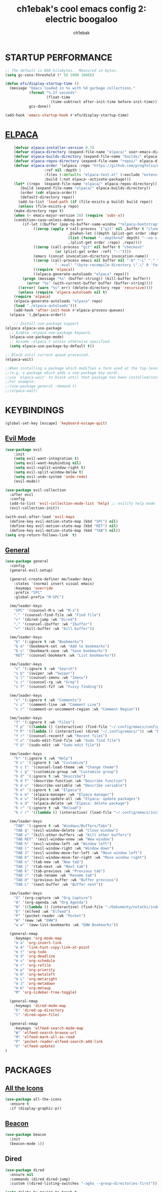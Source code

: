 #+TITLE: ch1ebak's cool emacs config 2: electric boogaloo
#+AUTHOR: ch1ebak

* STARTUP PERFORMANCE
#+begin_src emacs-lisp
;; The default is 800 kilobytes.  Measured in bytes.
(setq gc-cons-threshold (* 50 1000 1000))

(defun efs/display-startup-time ()
  (message "Emacs loaded in %s with %d garbage collections."
           (format "%.2f seconds"
                   (float-time
                     (time-subtract after-init-time before-init-time)))
           gcs-done))

(add-hook 'emacs-startup-hook #'efs/display-startup-time)
#+end_src

* [[https://github.com/progfolio/elpaca][ELPACA]]
#+begin_src emacs-lisp
    (defvar elpaca-installer-version 0.7)
    (defvar elpaca-directory (expand-file-name "elpaca/" user-emacs-directory))
    (defvar elpaca-builds-directory (expand-file-name "builds/" elpaca-directory))
    (defvar elpaca-repos-directory (expand-file-name "repos/" elpaca-directory))
    (defvar elpaca-order '(elpaca :repo "https://github.com/progfolio/elpaca.git"
				  :ref nil :depth 1
				  :files (:defaults "elpaca-test.el" (:exclude "extensions"))
				  :build (:not elpaca--activate-package)))
    (let* ((repo  (expand-file-name "elpaca/" elpaca-repos-directory))
	   (build (expand-file-name "elpaca/" elpaca-builds-directory))
	   (order (cdr elpaca-order))
	   (default-directory repo))
      (add-to-list 'load-path (if (file-exists-p build) build repo))
      (unless (file-exists-p repo)
	(make-directory repo t)
	(when (< emacs-major-version 28) (require 'subr-x))
	(condition-case-unless-debug err
	    (if-let ((buffer (pop-to-buffer-same-window "*elpaca-bootstrap*"))
		     ((zerop (apply #'call-process `("git" nil ,buffer t "clone"
						     ,@(when-let ((depth (plist-get order :depth)))
							 (list (format "--depth=%d" depth) "--no-single-branch"))
						     ,(plist-get order :repo) ,repo))))
		     ((zerop (call-process "git" nil buffer t "checkout"
					   (or (plist-get order :ref) "--"))))
		     (emacs (concat invocation-directory invocation-name))
		     ((zerop (call-process emacs nil buffer nil "-Q" "-L" "." "--batch"
					   "--eval" "(byte-recompile-directory \".\" 0 'force)")))
		     ((require 'elpaca))
		     ((elpaca-generate-autoloads "elpaca" repo)))
		(progn (message "%s" (buffer-string)) (kill-buffer buffer))
	      (error "%s" (with-current-buffer buffer (buffer-string))))
	  ((error) (warn "%s" err) (delete-directory repo 'recursive))))
      (unless (require 'elpaca-autoloads nil t)
	(require 'elpaca)
	(elpaca-generate-autoloads "elpaca" repo)
	(load "./elpaca-autoloads")))
    (add-hook 'after-init-hook #'elpaca-process-queues)
  (elpaca `(,@elpaca-order))

    ;; Install use-package support
(elpaca elpaca-use-package
  ;; Enable :elpaca use-package keyword.
  (elpaca-use-package-mode)
  ;; Assume :elpaca t unless otherwise specified.
  (setq elpaca-use-package-by-default t))

;; Block until current queue processed.
(elpaca-wait)

;;When installing a package which modifies a form used at the top-level
;;(e.g. a package which adds a use-package key word),
;;use `elpaca-wait' to block until that package has been installed/configured.
;;For example:
;;(use-package general :demand t)
;;(elpaca-wait)
#+end_src

* KEYBINDINGS
#+begin_src emacs-lisp
(global-set-key [escape] 'keyboard-escape-quit)
#+end_src

** [[https://github.com/emacs-evil/evil][Evil Mode]]
#+begin_src emacs-lisp
(use-package evil
    :init
    (setq evil-want-integration t)
    (setq evil-want-keybinding nil)
    (setq evil-vsplit-window-right t)
    (setq evil-split-window-below t)
    (setq evil-undo-system 'undo-redo)
    (evil-mode))

(use-package evil-collection
  :after evil
  :config
  (add-to-list 'evil-collection-mode-list 'help) ;; evilify help mode
  (evil-collection-init))

(with-eval-after-load 'evil-maps
  (define-key evil-motion-state-map (kbd "SPC") nil)
  (define-key evil-motion-state-map (kbd "RET") nil)
  (define-key evil-motion-state-map (kbd "TAB") nil))
(setq org-return-follows-link  t)
#+end_src

** [[https://github.com/noctuid/general.el][General]]
#+begin_src emacs-lisp
(use-package general
  :config
  (general-evil-setup)

  (general-create-definer me/leader-keys
    :states '(normal insert visual emacs)
    :keymaps 'override
    :prefix "SPC"
    :global-prefix "M-SPC")

  (me/leader-keys
    "SPC" '(counsel-M-x :wk "M-x")
    "." '(counsel-find-file :wk "Find file")
    ">" '(dired-jump :wk "Dired")
    "," '(counsel-ibuffer :wk "Ibuffer")
    "<" '(kill-buffer :wk "Kill buffer"))
  
  (me/leader-keys
    "b" '(:ignore t :wk "Bookmarks")
    "b m" '(bookmark-set :wk "Add to bookmarks")
    "b s" '(bookmark-save :wk "Save bookmarks")
    "RET" '(counsel-bookmark :wk "List bookmarks"))

  (me/leader-keys
    "s" '(:ignore t :wk "Search")
    "s b" '(swiper :wk "Swiper")
    "s l" '(counsel-imenu :wk "Imenu")
    "s r" '(counsel-rg :wk "Grep")
    "s f" '(counsel-fzf :wk "Fuzzy finding"))

  (me/leader-keys
    "c" '(:ignore t :wk "Comments")
    "c c" '(comment-line :wk "Comment Line")
    "c r" '(comment-or-uncomment-region :wk "Comment Region"))

  (me/leader-keys
    "f" '(:ignore t :wk "Files")
    "f p" '((lambda () (interactive) (find-file "~/.config/emacs/config.org")) :wk "Emacs config.org")
    "f P" '((lambda () (interactive) (dired "~/.config/emacs/")) :wk "Emacs directory")
    "f r" '(counsel-recentf :wk "Recent files")
    "f u" '(sudo-edit-find-file :wk "Sudo find file")
    "f U" '(sudo-edit :wk "Sudo edit file"))

  (me/leader-keys
    "h" '(:ignore t :wk "Help")
    "h c" '(:ignore t :wk "Customize")
    "h c t" '(counsel-load-theme :wk "Change theme")
    "h c g" '(customize-group :wk "Customize group")
    "h d" '(:ignore t :wk "Describe")
    "h d f" '(describe-function :wk "Describe function")
    "h d v" '(describe-variable :wk "Describe variable")
    "h e" '(:ignore t :wk "Elpaca")
    "h e m" '(elpaca-manager :wk "Elpaca manager")
    "h e u" '(elpaca-update-all :wk "Elpaca: update packages")
    "h e d" '(elpaca-delete :wk "Elpaca: delete package")
    "h r" '(:ignore t :wk "Reload")
    "h r r" '((lambda () (interactive) (load-file "~/.config/emacs/init.el") (ignore (elpaca-process-queues))) :wk "Reload emacs config"))

  (me/leader-keys
    "TAB" '(:ignore t :wk "Windows/Buffers/Tabs")
    "TAB q" '(evil-window-delete :wk "Close window")
    "TAB x" '(kill-other-buffers :wk "Kill other buffers")
    "TAB RET" '(evil-window-vnew :wk "New window")
    "TAB h" '(evil-window-left :wk "Window left")
    "TAB l" '(evil-window-right :wk "Window down")
    "TAB J" '(evil-window-move-far-left :wk "Move window left")
    "TAB K" '(evil-window-move-far-right :wk "Move window right")
    "TAB n" '(tab-new :wk "New tab")
    "TAB j" '(tab-next :wk "Next tab")
    "TAB k" '(tab-previous :wk "Previous tab")
    "TAB r" '(tab-rename :wk "Rename tab")
    "TAB H" '(previous-buffer :wk "Buffer previous")
    "TAB L" '(next-buffer :wk "Buffer next"))

  (me/leader-keys
    "X" '(org-capture :wk "Org Capture")
    "A" '(org-agenda :wk "Org Agenda")
    "N" '((lambda () (interactive) (find-file "~/Dokumenty/notatki/index-index.org")) :wk "Notes index")
    "E" '(elfeed :wk "Elfeed")
    "P" '(pocket-reader :wk "Pocket")
    "W" '(eww :wk "EWW")
    "w w" '(eww-list-bookmarks :wk "EWW Bookmarks"))

  (general-nmap
    :keymaps 'org-mode-map
    "m a" 'org-insert-link
    "m A" 'link-hint-copy-link-at-point
    "m t" 'org-todo
    "m d" 'org-deadline
    "m s" 'org-schedule
    "m r" 'org-refile
    "m p" 'org-priority
    "m H" 'org-metaleft
    "m L" 'org-metaright
    "m J" 'org-metadown
    "m K" 'org-metaup
    "M" 'org-sidebar-tree-toggle)
  
  (general-nmap
    :keymaps 'dired-mode-map
    "h" 'dired-up-directory
    "l" 'dired-open-file)
  
  (general-nmap
    :keymaps 'elfeed-search-mode-map
    "W" 'elfeed-search-browse-url
    "M" 'elfeed-mark-all-as-read
    "P" 'pocket-reader-elfeed-search-add-link
    "O" 'elfeed-update)
)
#+end_src

* PACKAGES
** [[https://github.com/domtronn/all-the-icons.el][All the Icons]]
#+begin_src emacs-lisp
(use-package all-the-icons
  :ensure t
  :if (display-graphic-p))
#+end_src

** [[https://github.com/Malabarba/beacon][Beacon]]
#+begin_src emacs-lisp
(use-package beacon
  :init
  (beacon-mode 1))
#+end_src

** Dired
#+begin_src emacs-lisp
(use-package dired
  :ensure nil
  :commands (dired dired-jump)
  :custom ((dired-listing-switches "-agho --group-directories-first")))

(setq delete-by-moving-to-trash t
      trash-directory "~/.local/share/Trash/files/")

(add-hook 'dired-mode-hook 'auto-revert-mode)
#+end_src

*** [[https://github.com/jtbm37/all-the-icons-dired][Dired Icons]]
#+begin_src emacs-lisp
(use-package all-the-icons-dired
  :hook (dired-mode . (lambda () (all-the-icons-dired-mode t))))
#+end_src

*** Dired Open
#+begin_src emacs-lisp
(use-package dired-open
  :config
  (setq dired-open-extensions '(("gif" . "nsxiv")
                                ("jpg" . "nsxiv")
                                ("png" . "nsxiv")
                                ("mkv" . "mpv")
                                ("mp4" . "mpv")
                                ("pdf" . "firefox"))))
#+end_src

** [[https://github.com/skeeto/elfeed][Elfeed]]
#+begin_src emacs-lisp
(use-package elfeed
  :config
  (setq elfeed-search-feed-face ":foreground #b3b8c3 :weight bold")
  (setq elfeed-db-directory "~/.config/emacs/files/elfeed/database"))

(defun elfeed-mark-all-as-read ()
  (interactive)
  (elfeed-untag elfeed-search-entries 'unread)
  (elfeed-search-update :force)) ; redraw
#+end_src

*** [[https://github.com/jeetelongname/elfeed-goodies][Elfeed Goodies]]
#+begin_src emacs-lisp
(use-package elfeed-goodies
  :init
  (elfeed-goodies/setup)
  :config
  (setq elfeed-goodies/entry-pane-size 0.5))
#+end_src

*** [[https://github.com/remyhonig/elfeed-org][Elfeed-org]]
#+begin_src emacs-lisp
(use-package elfeed-org
  :ensure t
  :config
  (setq rmh-elfeed-org-files (list "~/.config/emacs/files/elfeed/elfeed.org"))
  (elfeed-org))
#+end_src

** [[https://github.com/iqbalansari/emacs-emojify][Emojify]] 
#+begin_src emacs-lisp
(use-package emojify
  :hook (after-init . global-emojify-mode))
#+end_src

** ERC
#+begin_src emacs-lisp
(setq erc-prompt (lambda () (concat "[" (buffer-name) "]"))
      erc-server "irc.libera.chat"
      erc-nick "papaemeritusIV"
      erc-track-shorten-start 24
      erc-autojoin-channels-alist '(("irc.libera.chat" "#archlinux" "#linux" "#emacs"))
      erc-kill-buffer-on-part t
      erc-fill-column 100
      erc-fill-function 'erc-fill-static
      erc-fill-static-center 20
      )
#+end_src

** [[https://github.com/edkolev/evil-goggles][Evil Goggles]]
#+begin_src emacs-lisp
(use-package evil-goggles
  :ensure t
  :config
  (evil-goggles-mode))
  ;; (evil-goggles-use-diff-faces)
#+end_src

** EWW
#+begin_src emacs-lisp
(setq
 browse-url-browser-function 'eww-browse-url
 shr-use-fonts  nil
 ;; shr-use-colors nil
 ;; shr-indentation 2
 ;; shr-width 70
 shr-indentation 70 
 shr-width 170
 eww-auto-rename-buffer 1
 eww-download-directory "~/Pobrane"
 eww-bookmarks-directory "~/.config/emacs/files/"
 eww-search-prefix "https://frogfind.com/?q="
 browse-url-secondary-browser-function 'browse-url-firefox)

(add-hook 'eww-after-render-hook 'eww-readable)

(defun eww-new ()
  (interactive)
  (let ((url (read-from-minibuffer "Enter URL or keywords: ")))
    (switch-to-buffer (generate-new-buffer "eww"))
    (eww-mode)
    (eww url)))
#+end_src

** Insert date / time 
#+begin_src emacs-lisp
(defun insert-todays-date (arg)
  (interactive "U")
  (insert (if arg
          (format-time-string "%d-%m-%Y")
          (format-time-string "%Y-%m-%d"))))

(defun insert-current-time (arg)
  (interactive "U")
  (insert (if arg
          (format-time-string "%R")
          (format-time-string "%H:%M"))))
#+end_src

** [[https://github.com/abo-abo/swiper][Ivy]]
#+begin_src emacs-lisp
(use-package counsel
  :after ivy
  :diminish
  :config 
    (counsel-mode)
    (setq ivy-initial-inputs-alist nil)) ;; removes starting ^ regex in M-x

(use-package ivy
  :bind
     (:map ivy-minibuffer-map
     ("TAB" . ivy-alt-done)
     ("C-l" . ivy-alt-done)
     ("C-j" . ivy-next-line)
     ("C-k" . ivy-previous-line)
     :map ivy-switch-buffer-map
     ("C-k" . ivy-previous-line)
     ("C-l" . ivy-done)
     ("C-d" . ivy-switch-buffer-kill)
     :map ivy-reverse-i-search-map
     ("C-k" . ivy-previous-line)
     ("C-d" . ivy-reverse-i-search-kill))
  :diminish
  :custom
    (setq ivy-use-virtual-buffers t)
    (setq ivy-count-format "(%d/%d) ")
    (setq enable-recursive-minibuffers t)
  :config
    (ivy-mode))
#+end_src

*** [[https://github.com/seagle0128/all-the-icons-ivy-rich][Ivy Icons]]
#+begin_src emacs-lisp
(use-package all-the-icons-ivy-rich
  :ensure t
  :init (all-the-icons-ivy-rich-mode 1))
#+end_src

*** [[https://github.com/radian-software/prescient.el][Ivy Prescient]]
#+begin_src emacs-lisp
(use-package ivy-prescient
  :after counsel
  :custom
    (ivy-prescient-enable-filtering nil)
  :config
    (prescient-persist-mode 1)
    (ivy-prescient-mode 1))
#+end_src

*** [[https://github.com/Yevgnen/ivy-rich][Ivy Rich]]
#+begin_src emacs-lisp
(use-package ivy-rich
  :after ivy
  :ensure t
  :init (ivy-rich-mode 1) ;; this gets us descriptions in M-x.
  :custom
  (ivy-virtual-abbreviate 'full
   ivy-rich-switch-buffer-align-virtual-buffer t
   ivy-rich-path-style 'abbrev)
  :config
  (ivy-set-display-transformer 'ivy-switch-buffer
                               'ivy-rich-switch-buffer-transformer))
#+end_src

** [[https://www.emacswiki.org/emacs/KillingBuffers#h5o-2][Kill Other Buffers]]
#+begin_src emacs-lisp
(defun kill-other-buffers ()
  "Kill all other buffers."
  (interactive)
  (mapc 'kill-buffer (delq (current-buffer) (buffer-list))))
#+end_src

** Org-mode
#+begin_src emacs-lisp
(setq org-ellipsis " ▾")
(setq org-src-preserve-indentation t)
(setq calendar-week-start-day 1)
(setq org-log-done 'time)
(setq org-log-into-drawer t)

(setq org-todo-keywords
  '((sequence "TODO(t)" "WAIT(w)" "FIXME(f)" "|" "CANCELED(c)" "DONE(d)")))
#+end_src

*** Org Agenda 
#+begin_src emacs-lisp
(setq org-agenda-start-with-log-mode t)

;; (setq org-agenda-files '("~/Dokumenty/notatki/agenda/"))
(setq org-agenda-files
  '("~/Dokumenty/notatki/agenda/agenda-taski.org"
    "~/Dokumenty/notatki/agenda/agenda-nawyki.org"
    "~/Dokumenty/notatki/agenda/agenda-powtarzalne.org"
    "~/Dokumenty/notatki/agenda/agenda-ważne.org"))

(setq org-agenda-span 10
      org-agenda-start-on-weekday nil
      org-agenda-start-day "-2d")

(setq org-agenda-prefix-format
      (quote
       ((agenda . "%-20c%?-12t% s")
        (timeline . "% s")
        (todo . "%-12c")
        (tags . "%-12c")
        (search . "%-12c"))))
(setq org-agenda-deadline-leaders (quote (":" "D%2d: " "")))
(setq org-agenda-scheduled-leaders (quote ("" "S%3d: ")))
#+end_src

*** [[https://github.com/sabof/org-bullets][Org Bullets]]
#+begin_src emacs-lisp
(add-hook 'org-mode-hook 'org-indent-mode)
(use-package org-bullets
  :hook (org-mode . org-bullets-mode)
  :custom
  (org-bullets-bullet-list '("◉" "○" "●" "○" "●" "○" "●")))
#+end_src

*** Org Capture
#+begin_src emacs-lisp
(setq org-capture-templates
      '(("t" "Todo" entry (file+headline "~/Dokumenty/notatki/agenda/agenda-taski.org" "ZADANIA")
         "* TODO %?\n  %i\n ")))
#+end_src

*** Org Habit
#+begin_src emacs-lisp
(require 'org-habit)
(add-to-list 'org-modules 'org-habit)
(setq org-habit-graph-column 60)
#+end_src

*** [[https://github.com/harrybournis/org-fancy-priorities][Org Fancy Priorities]] 
#+begin_src emacs-lisp
(use-package org-fancy-priorities
  :ensure t
  :hook
  (org-mode . org-fancy-priorities-mode)
  :config
  (setq
     org-fancy-priorities-list '(" " " " "!")
     org-priority-faces
     '((?A :foreground "#b04b57")
       (?B :foreground "#e5c179")
       (?C :foreground "#87b379"))))
#+end_src

*** Org Refile
#+begin_src emacs-lisp
(setq org-refile-targets
  '(("archiwum.org" :maxlevel . 1)))
    ;; ("agenda-agenda.org" :maxlevel . 1)
(advice-add 'org-refile :after 'org-save-all-org-buffers)
#+end_src

*** [[https://github.com/alphapapa/org-sidebar][Org Sidebar]]
#+begin_src emacs-lisp
(use-package org-sidebar)
#+end_src

*** Org Tempo
#+begin_src emacs-lisp
(require 'org-tempo)
#+end_src

*** [[https://github.com/ofosos/ox-epub][Ox-Epub]] 
#+begin_src emacs-lisp
(use-package ox-epub)
#+end_src

*** [[https://github.com/tarsius/hl-todo][Highlight TODO]]
#+begin_src emacs-lisp
(use-package hl-todo
  :hook ((org-mode . hl-todo-mode)
         (prog-mode . hl-todo-mode))
  :config
  (setq hl-todo-highlight-punctuation ":"
        hl-todo-keyword-faces
        `(("TODO"      error bold)
	      ("WAIT"      warning bold)
          ("FIXME"     font-lock-constant-face bold)
          ("CANCELED"  font-lock-keyword-face bold)
          ("DONE"      success bold))))
#+end_src

** [[https://github.com/alphapapa/pocket-reader.el][Pocket Reader]]
#+begin_src emacs-lisp
(use-package pocket-reader)
(setq pocket-reader-open-url-default-function #'eww)
(setq pocket-reader-pop-to-url-default-function #'eww)
(add-hook 'pocket-reader-mode (lambda () (display-line-numbers-mode 0)))
#+end_src

** [[https://github.com/Fanael/rainbow-delimiters][Rainbow Delimiters]]
#+begin_src emacs-lisp
(use-package rainbow-delimiters
  :hook ((emacs-lisp-mode . rainbow-delimiters-mode)
         (clojure-mode . rainbow-delimiters-mode)))
#+end_src

** [[https://github.com/emacsmirror/rainbow-mode][Rainbow Mode]]
#+begin_src emacs-lisp
(use-package rainbow-mode
  :diminish
  :hook org-mode prog-mode)
#+end_src

** [[https://github.com/hlissner/emacs-solaire-mode][Solaire Mode]]
#+begin_src emacs-lisp
(use-package solaire-mode
  :init
  (solaire-global-mode +1))
#+end_src

** [[https://github.com/nflath/sudo-edit][Sudo Edit]]
#+begin_src emacs-lisp
(use-package sudo-edit)
#+end_src

** Tab Bar Mode
#+begin_src emacs-lisp
(setq tab-bar-new-tab-choice "*scratch*"
      tab-bar-close-button-show nil
      tab-bar-new-button-show nil
      tab-bar-show 1)
#+end_src

** [[https://github.com/justbur/emacs-which-key][Which Key]]
#+begin_src emacs-lisp
(use-package which-key
  :init
    (which-key-mode 1)
  :diminish
  :config
  (setq which-key-side-window-location 'bottom
	  which-key-sort-order #'which-key-key-order-alpha
	  which-key-allow-imprecise-window-fit nil
	  which-key-sort-uppercase-first nil
	  which-key-add-column-padding 1
	  which-key-max-display-columns nil
	  which-key-min-display-lines 6
	  which-key-side-window-slot -10
	  which-key-side-window-max-height 0.25
	  which-key-idle-delay 0.8
	  which-key-max-description-length 25
	  which-key-allow-imprecise-window-fit nil
	  which-key-separator " → " ))
#+end_src

* SETTINGS
#+begin_src emacs-lisp
(delete-selection-mode 1)
(electric-indent-mode -1)
(electric-pair-mode 1)
(add-hook 'org-mode-hook (lambda ()
           (setq-local electric-pair-inhibit-predicate
                   `(lambda (c)
                  (if (char-equal c ?<) t (,electric-pair-inhibit-predicate c))))))
(global-auto-revert-mode t)
(global-visual-line-mode t)
(menu-bar-mode -1)
(scroll-bar-mode -1)
(tool-bar-mode -1)
(set-fringe-mode 5)
(setq org-edit-src-content-indentation 0)
(setq use-file-dialog nil)
(setq use-dialog-box nil)
(setq pop-up-windows nil)
(setq inhibit-startup-screen nil)

(setq display-line-numbers-type 'relative) 
(global-display-line-numbers-mode)

(setq conf-unix-mode t)
(add-to-list 'auto-mode-alist '("\\.*rc$" . conf-unix-mode))
(setq shell-file-name "/usr/bin/bash")
#+end_src

*** Clean-up
#+begin_src emacs-lisp
(setq backup-directory-alist `(("." . ,(expand-file-name "tmp/backups/" user-emacs-directory))))

(make-directory (expand-file-name "tmp/auto-saves/" user-emacs-directory) t)
(setq auto-save-list-file-prefix (expand-file-name "tmp/auto-saves/sessions/" user-emacs-directory)
      auto-save-file-name-transforms `((".*" ,(expand-file-name "tmp/auto-saves/" user-emacs-directory) t)))
#+end_src

*** Files
#+begin_src emacs-lisp
(setq backup-directory-alist '((".*" . "~/.local/share/Trash/files")))
(setq user-emacs-directory "~/.config/emacs")
(setq bookmark-default-file "~/.config/emacs/files/bookmarks")
(setq recentf-save-file "~/.config/emacs/files/recentf")
(setq auth-sources '("~/Dokumenty/tajne/.authinfo.gpg"))
#+end_src

*** Recent files
#+begin_src emacs-lisp
(recentf-mode 1)
(setq recentf-max-menu-items 25)
(setq recentf-max-saved-items 25)
#+end_src

** UI
*** Fonts
#+begin_src emacs-lisp
(set-face-attribute 'default nil
  :font "JetBrainsMono NF"
  :height 90
  :weight 'medium)
(set-face-attribute 'variable-pitch nil
  :font "Cantarell"
  :height 90
  :weight 'medium)
(set-face-attribute 'fixed-pitch nil
  :font "JetBrainsMono NF"
  :height 90
  :weight 'medium)
(set-face-attribute 'font-lock-comment-face nil
  :slant 'italic)
(set-face-attribute 'font-lock-keyword-face nil
  :slant 'italic)
(add-to-list 'default-frame-alist '(font . "JetBrainsMono NF-9"))
#+end_src

*** [[https://github.com/seagle0128/doom-modeline][Modeline]]
#+begin_src emacs-lisp
(use-package doom-modeline
  :ensure t
  :init (doom-modeline-mode 1)
  :config
  (setq doom-modeline-height 30
        doom-modeline-bar-width 5
        doom-modeline-buffer-file-name-style 'truncate-all))
#+end_src

*** [[https://github.com/doomemacs/themes][Themes]]
#+begin_src emacs-lisp
(use-package doom-themes
  :config
  (setq doom-themes-enable-bold t
        doom-themes-enable-italic t)
  (load-theme 'doom-spacegrey t)
  (doom-themes-org-config))
#+end_src

* RUNTIME PERFORMANCE
#+begin_src emacs-lisp
;; Make gc pauses faster by decreasing the threshold.
(setq gc-cons-threshold (* 2 1000 1000))
#+end_src

